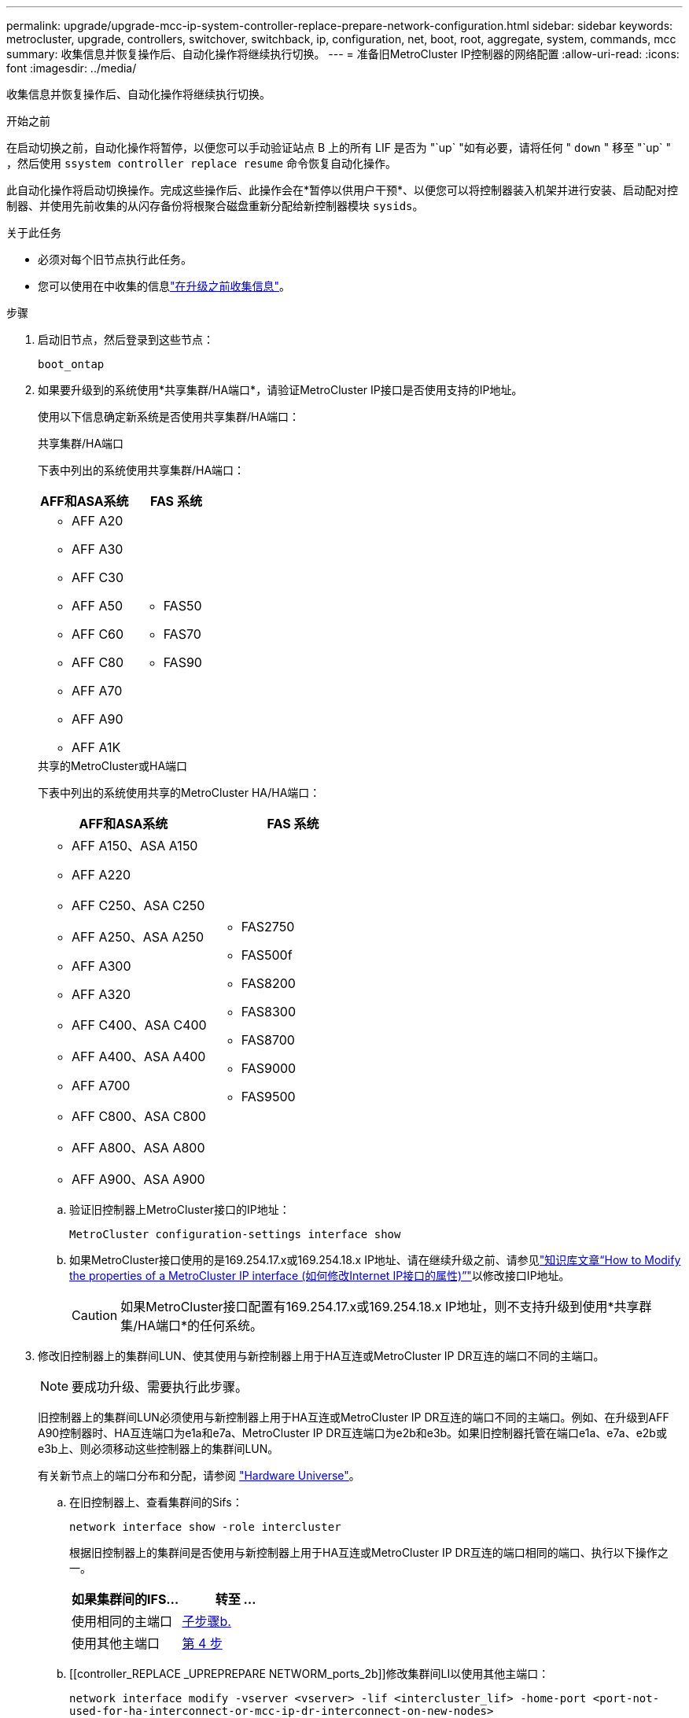 ---
permalink: upgrade/upgrade-mcc-ip-system-controller-replace-prepare-network-configuration.html 
sidebar: sidebar 
keywords: metrocluster, upgrade, controllers, switchover, switchback, ip, configuration, net, boot, root, aggregate, system, commands, mcc 
summary: 收集信息并恢复操作后、自动化操作将继续执行切换。 
---
= 准备旧MetroCluster IP控制器的网络配置
:allow-uri-read: 
:icons: font
:imagesdir: ../media/


[role="lead"]
收集信息并恢复操作后、自动化操作将继续执行切换。

.开始之前
在启动切换之前，自动化操作将暂停，以便您可以手动验证站点 B 上的所有 LIF 是否为 "`up` "如有必要，请将任何 " `down` " 移至 "`up` " ，然后使用 `ssystem controller replace resume` 命令恢复自动化操作。

此自动化操作将启动切换操作。完成这些操作后、此操作会在*暂停以供用户干预*、以便您可以将控制器装入机架并进行安装、启动配对控制器、并使用先前收集的从闪存备份将根聚合磁盘重新分配给新控制器模块 `sysids`。

.关于此任务
* 必须对每个旧节点执行此任务。
* 您可以使用在中收集的信息link:upgrade-mcc-ip-system-controller-replace-prechecks.html#gather-information-before-the-upgrade["在升级之前收集信息"]。


.步骤
. 启动旧节点，然后登录到这些节点：
+
`boot_ontap`

. 如果要升级到的系统使用*共享集群/HA端口*，请验证MetroCluster IP接口是否使用支持的IP地址。
+
使用以下信息确定新系统是否使用共享集群/HA端口：

+
[role="tabbed-block"]
====
.共享集群/HA端口
--
下表中列出的系统使用共享集群/HA端口：

[cols="2*"]
|===
| AFF和ASA系统 | FAS 系统 


 a| 
** AFF A20
** AFF A30
** AFF C30
** AFF A50
** AFF C60
** AFF C80
** AFF A70
** AFF A90
** AFF A1K

 a| 
** FAS50
** FAS70
** FAS90


|===
--
.共享的MetroCluster或HA端口
--
下表中列出的系统使用共享的MetroCluster HA/HA端口：

[cols="2*"]
|===
| AFF和ASA系统 | FAS 系统 


 a| 
** AFF A150、ASA A150
** AFF A220
** AFF C250、ASA C250
** AFF A250、ASA A250
** AFF A300
** AFF A320
** AFF C400、ASA C400
** AFF A400、ASA A400
** AFF A700
** AFF C800、ASA C800
** AFF A800、ASA A800
** AFF A900、ASA A900

 a| 
** FAS2750
** FAS500f
** FAS8200
** FAS8300
** FAS8700
** FAS9000
** FAS9500


|===
--
====
+
.. 验证旧控制器上MetroCluster接口的IP地址：
+
`MetroCluster configuration-settings interface show`

.. 如果MetroCluster接口使用的是169.254.17.x或169.254.18.x IP地址、请在继续升级之前、请参见link:https://kb.netapp.com/on-prem/ontap/mc/MC-KBs/How_to_modify_the_properties_of_a_MetroCluster_IP_interface["知识库文章“How to Modify the properties of a MetroCluster IP interface (如何修改Internet IP接口的属性)”"^]以修改接口IP地址。
+

CAUTION: 如果MetroCluster接口配置有169.254.17.x或169.254.18.x IP地址，则不支持升级到使用*共享群集/HA端口*的任何系统。



. 修改旧控制器上的集群间LUN、使其使用与新控制器上用于HA互连或MetroCluster IP DR互连的端口不同的主端口。
+

NOTE: 要成功升级、需要执行此步骤。

+
旧控制器上的集群间LUN必须使用与新控制器上用于HA互连或MetroCluster IP DR互连的端口不同的主端口。例如、在升级到AFF A90控制器时、HA互连端口为e1a和e7a、MetroCluster IP DR互连端口为e2b和e3b。如果旧控制器托管在端口e1a、e7a、e2b或e3b上、则必须移动这些控制器上的集群间LUN。

+
有关新节点上的端口分布和分配，请参阅 https://hwu.netapp.com["Hardware Universe"]。

+
.. 在旧控制器上、查看集群间的Sifs：
+
`network interface show  -role intercluster`

+
根据旧控制器上的集群间是否使用与新控制器上用于HA互连或MetroCluster IP DR互连的端口相同的端口、执行以下操作之一。

+
[cols="2*"]
|===
| 如果集群间的IFS... | 转至 ... 


| 使用相同的主端口 | <<controller_replace_upgrade_prepare_network_ports_2b,子步骤b.>> 


| 使用其他主端口 | <<controller_replace_upgrade_prepare_network_ports_3,第 4 步>> 
|===
.. [[controller_REPLACE _UPREPREPARE NETWORM_ports_2b]]修改集群间LI以使用其他主端口：
+
`network interface modify -vserver <vserver> -lif <intercluster_lif> -home-port <port-not-used-for-ha-interconnect-or-mcc-ip-dr-interconnect-on-new-nodes>`

.. 验证所有集群间的SIFs是否都位于其新的主端口上：
+
`network interface show -role intercluster -is-home  false`

+
此命令输出应为空、表示所有集群间的Rifs都位于各自的主端口上。

.. 还原不在其主端口上的任何生命周期：
+
`network interface revert -lif <intercluster_lif>`

+
对不在主端口上的每个集群间LIF重复此命令。



. [[controller_Replace _upgrade prepare_network_ports_3]]将旧控制器上所有数据LI的主端口分配给新旧控制器模块上相同的通用端口。
+

CAUTION: 如果旧控制器和新控制器没有通用端口、则不需要修改数据RIF。跳过此步骤并直接转到<<upgrades_assisted_without_matching_ports,第 5 步>>。

+
.. 显示 LIF ：
+
`network interface show`

+
包括SAN和NAS在内的所有数据`都将由管理员管理"` up `d"、在操作上为"` own "、因为这些数据在切换站点(cluster A)上处于启动状态。

.. 查看输出以查找未用作集群端口的旧控制器和新控制器上相同的通用物理网络端口。
+
例如， "`e0d` " 是旧控制器上的物理端口，也存在于新控制器上。"`e0d` " 不会用作集群端口，也不会在新控制器上使用。

+
有关每个平台型号的端口使用情况、请参见link:https://hwu.netapp.com/["Hardware Universe"^]。

.. 修改所有数据 LIF 以使用通用端口作为主端口：
+
`network interface modify -vserver <svm-name> -lif <data-lif> -home-port <port-id>`

+
在以下示例中，此值为 "`e0d` " 。

+
例如：

+
[listing]
----
network interface modify -vserver vs0 -lif datalif1 -home-port e0d
----


. [[uelds_assisted_without _匹配_ports]]修改广播域以删除需要删除的VLAN和物理端口：
+
`broadcast-domain remove-ports -broadcast-domain <broadcast-domain-name>-ports <node-name:port-id>`

+
对所有 VLAN 和物理端口重复此步骤。

. 删除使用集群端口作为成员端口的所有 VLAN 端口，以及使用集群端口作为成员端口的接口组。
+
.. 删除 VLAN 端口：
+
`network port vlan delete -node <node-name> -vlan-name <portid-vlandid>`

+
例如：

+
[listing]
----
network port vlan delete -node node1 -vlan-name e1c-80
----
.. 从接口组中删除物理端口：
+
`network port ifgrp remove-port -node <node-name> -ifgrp <interface-group-name> -port <portid>`

+
例如：

+
[listing]
----
network port ifgrp remove-port -node node1 -ifgrp a1a -port e0d
----
.. 从广播域中删除VLAN和接口组端口：
+
`network port broadcast-domain remove-ports -ipspace <ipspace> -broadcast-domain <broadcast-domain-name>-ports <nodename:portname,nodename:portname>,..`

.. 根据需要修改接口组端口以使用其他物理端口作为成员：
+
`ifgrp add-port -node <node-name> -ifgrp <interface-group-name> -port <port-id>`



. 暂停节点：
+
`halt -inhibit-takeover true -node <node-name>`

+
必须在两个节点上执行此步骤。

. 验证节点是否位于提示符处 `LOADER`、然后收集并保留当前环境变量。
. 收集 bootarg 值：
+
`printenv`

. 关闭要升级控制器的站点上的节点和磁盘架。


.下一步是什么？
link:upgrade-mcc-ip-system-controller-replace-setup-new-controllers.html["设置并通过网络启动新控制器"](英文)
